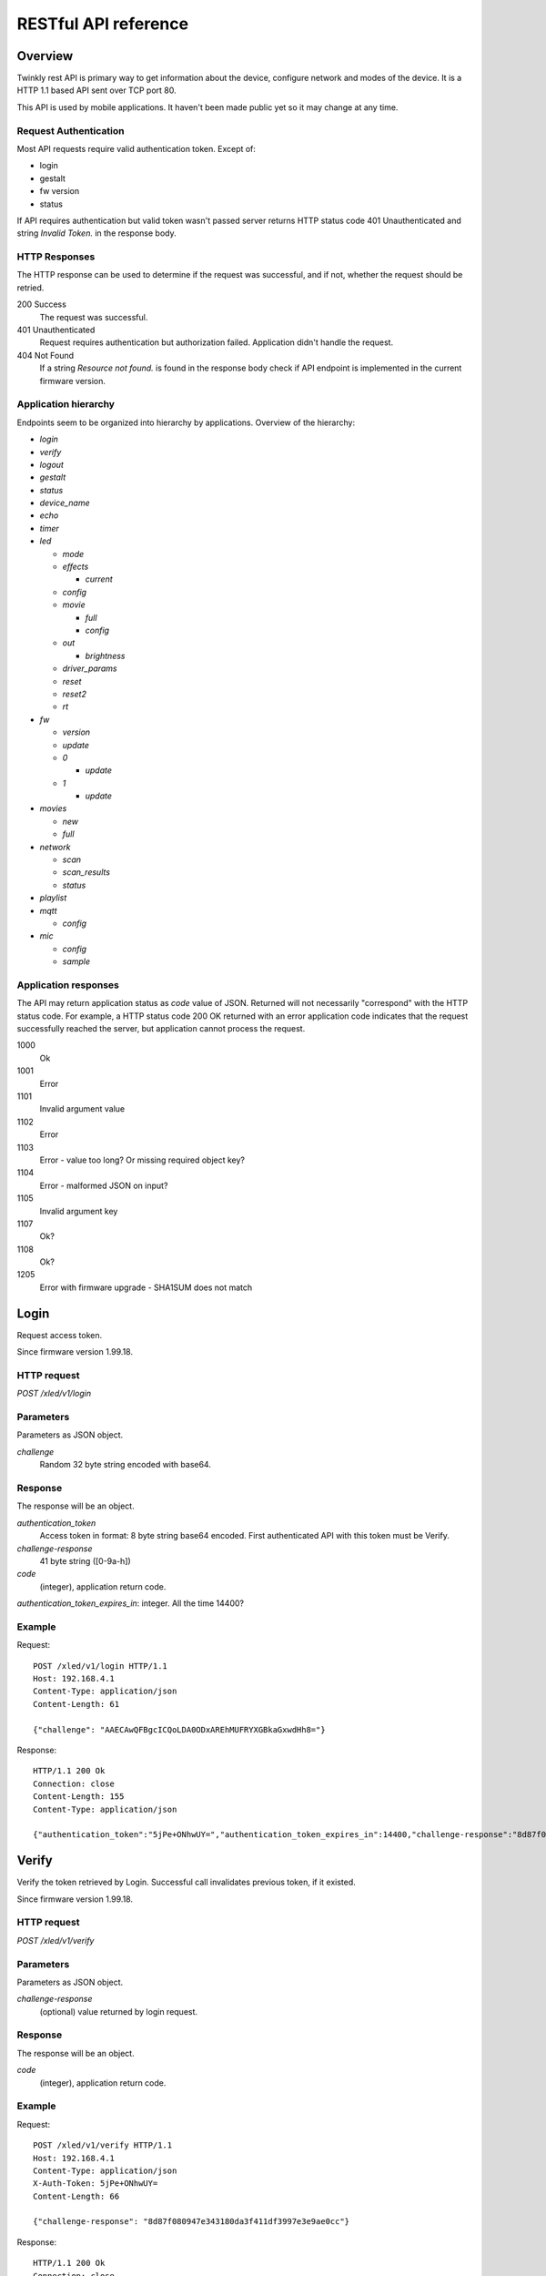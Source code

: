 RESTful API reference
=====================

Overview
--------

Twinkly rest API is primary way to get information about the device, configure network and modes of the device. It is a HTTP 1.1 based API sent over TCP port 80.

This API is used by mobile applications. It haven't been made public yet so it may change at any time.


Request Authentication
``````````````````````

Most API requests require valid authentication token. Except of:

* login
* gestalt
* fw version
* status

If API requires authentication but valid token wasn't passed server returns HTTP status code 401 Unauthenticated and string `Invalid Token.` in the response body.


HTTP Responses
``````````````

The HTTP response can be used to determine if the request was successful, and if not, whether the request should be retried.

200 Success
	The request was successful.

401 Unauthenticated
	Request requires authentication but authorization failed. Application didn't handle the request.

404 Not Found
	If a string `Resource not found.` is found in the response body check if API endpoint is implemented in the current firmware version.


Application hierarchy
`````````````````````

Endpoints seem to be organized into hierarchy by applications. Overview of the hierarchy:

* `login`
* `verify`
* `logout`
* `gestalt`
* `status`
* `device_name`
* `echo`
* `timer`
* `led`

  * `mode`
  * `effects`

    * `current`

  * `config`
  * `movie`

    * `full`
    * `config`

  * `out`

    * `brightness`

  * `driver_params`
  * `reset`
  * `reset2`
  * `rt`

* `fw`

  * `version`
  * `update`
  * `0`

    * `update`

  * `1`

    * `update`

* `movies`

  * `new`
  * `full`

* `network`

  * `scan`
  * `scan_results`
  * `status`

* `playlist`

* `mqtt`

  * `config`

* `mic`

  * `config`
  * `sample`

Application responses
`````````````````````

The API may return application status as `code` value of JSON. Returned will not necessarily "correspond" with the HTTP status code. For example, a HTTP status code 200 OK returned with an error application code indicates that the request successfully reached the server, but application cannot process the request.

1000
	Ok

1001
	Error

1101
	Invalid argument value

1102
	Error

1103
	Error - value too long? Or missing required object key?

1104
	Error - malformed JSON on input?

1105
	Invalid argument key

1107
	Ok?

1108
	Ok?

1205
	Error with firmware upgrade - SHA1SUM does not match


Login
-----

Request access token.

Since firmware version 1.99.18.

HTTP request
````````````

`POST /xled/v1/login`

Parameters
``````````

Parameters as JSON object.

`challenge`
	Random 32 byte string encoded with base64.


Response
````````

The response will be an object.

`authentication_token`
	Access token in format: 8 byte string base64 encoded. First authenticated API with this token must be Verify.

`challenge-response`
	41 byte string ([0-9a-h])

`code`
	(integer), application return code.

`authentication_token_expires_in`: integer. All the time 14400?


Example
````````

Request::

	POST /xled/v1/login HTTP/1.1
	Host: 192.168.4.1
	Content-Type: application/json
	Content-Length: 61

	{"challenge": "AAECAwQFBgcICQoLDA0ODxAREhMUFRYXGBkaGxwdHh8="}

Response::

	HTTP/1.1 200 Ok
	Connection: close
	Content-Length: 155
	Content-Type: application/json

	{"authentication_token":"5jPe+ONhwUY=","authentication_token_expires_in":14400,"challenge-response":"8d87f080947e343180da3f411df3997e3e9ae0cc","code":1000}


Verify
------

Verify the token retrieved by Login. Successful call invalidates previous token, if it existed.

Since firmware version 1.99.18.

HTTP request
````````````

`POST /xled/v1/verify`

Parameters
``````````

Parameters as JSON object.

`challenge-response`
	(optional) value returned by login request.

Response
````````

The response will be an object.

`code`
	(integer), application return code.


Example
````````

Request::

	POST /xled/v1/verify HTTP/1.1
	Host: 192.168.4.1
	Content-Type: application/json
	X-Auth-Token: 5jPe+ONhwUY=
	Content-Length: 66

	{"challenge-response": "8d87f080947e343180da3f411df3997e3e9ae0cc"}

Response::

	HTTP/1.1 200 Ok
	Connection: close
	Content-Length: 13
	Content-Type: application/json

	{"code":1000}


Logout
------

Probably invalidate access token. Doesn't work.

Since firmware version 1.99.18.

HTTP request
````````````

`POST /xled/v1/logout`

Response
````````

The response will be an object.

`code`
	(integer), application return code.

Example
````````

Request::

	POST /xled/v1/logout HTTP/1.1
	Host: 192.168.4.1
	Content-Type: application/json
	X-Auth-Token: 5jPe+ONhwUY=
	Content-Length: 2

	{}

Response::

	HTTP/1.1 200 Ok
	Connection: close
	Content-Length: 13
	Content-Type: application/json

	{"code":1000}


Device details
--------------

Gets information detailed information about the device.

Since firmware version 1.99.18.

HTTP request
````````````

`GET /xled/v1/gestalt`

Response
````````

The response will be an object.

For firmware family "D":

`product_name`
	(string) `Twinkly`
`product_version`
	(numeric string), e.g. "2"
`hardware_version`
	(numeric string), e.g. "6"
`bytes_per_led`
	(number), 4
`flash_size`
	(number), e.g. 16
`led_type`
	(number), e.g. 6
`led_version`
	(string) "1"
`product_code`
	(string), e.g. "TW105SEUP06"
`device_name`
	(string), name of the device - see section Device Name in Protocol details.
`rssi`
	(number), Received signal strength indication. Since firmware version: 2.1.0.
`uptime`
	(string) number as a string. Seconds since start. E.g. "60"
`hw_id`
	(string), see section Hardware ID in Protocol details.
`mac`
	(string) MAC address as six groups of two hexadecimal digits separated by colons (:).
`uuid`
	(string) UUID of the device. Since firmware version: 2.0.8. Device in family "D" has value 00000000-0000-0000-0000-000000000000.
`max_supported_led`
	(number), e.g. firmware family "D": 180 in firmware version 1.99.20, 224 in 1.99.24, 228 in 1.99.30, 255 in 2.0.0 and newer.
`base_leds_number`
	(number), e.g. 105
`number_of_led`
	(number), e.g. 105
`led_profile`
	(string) "RGB"
`frame_rate`
	(number), 25
`movie_capacity`
	(number), e.g. 719
`copyright`
	(string) "LEDWORKS 2017"
`code`
	(integer), application return code.

For firmware family "F" since firmware version 2.2.1:

`fw_family`
	(string) "F",
`product_name`
	(string) `Twinkly`
`hardware_version`
	(numeric string), "100"
`bytes_per_led`
	(number), 3
`flash_size`
	(number), 64
`led_type`
	(number), 14
`product_code`
	(string), e.g. "TWS250STP"
`device_name`
	(string), name of the device - see section Device Name in Protocol details.
`uptime`
	(string) number as a string. Miliseconds since start. E.g. "60000"
`hw_id`
	(string), see section Hardware ID in Protocol details.
`mac`
	(string) MAC address as six groups of two hexadecimal digits separated by colons (:). Address of a device in access point mode.
`uuid`
	(string) UUID of the device
`max_supported_led`
	(number), e.g. 510, since firmware version 2.4.14: 1020, since 2.4.22: 1200
`number_of_led`
	(number), e.g. 250
`led_profile`
	(string) "RGB"
`frame_rate`
	(number), e.g. 30.3, since firmware version 2.4.14: 17.86, since 2.4.16: 23.81, since 2.4.22: 25, since 2.4.30: 25.64, since 2.5.6: 24.
`measured_frame_rate`
	(number), e.g. 23.26. Since firmware version 2.5.6.
`movie_capacity`
	(number), e.g. 1984, since firmware version 2.4.14: 992
`copyright`
	(string) "LEDWORKS 2018"
`code`
	(integer), application return code.

For firmware family "G" since firmware version 2.4.21:

`fw_family`
	(string) "G",
`product_name`
	(string) `Twinkly`
`hardware_version`
	(numeric string), "100"
`flash_size`
	(number), 64
`led_type`
	(number), 12
`product_code`
	(string), e.g. "TWW210SPP" or "TWI190SPP"
`device_name`
	(string), name of the device - see section Device Name in Protocol details.
`uptime`
	(string) number as a string. Miliseconds since start. E.g. "60000"
`hw_id`
	(string), see section Hardware ID in Protocol details.
`mac`
	(string) MAC address as six groups of two hexadecimal digits separated by colons (:). Address of a device in access point mode.
`uuid`
	(string) UUID of the device
`max_supported_led`
	(number), e.g. 1200
`number_of_led`
	(number), e.g. 190 or 210
`led_profile`
	(string) "RGBW"
`frame_rate`
	(number), e.g. 28.57. Since firmware version 2.5.6: 24
`measured_frame_rate`
	(number), e.g. 27.78. Since firmware version 2.5.6.
`movie_capacity`
	(number), e.g. 992
`copyright`
	(string) "LEDWORKS 2018"
`wire_type`
    (integer), e.g. 1 or 4
`code`
	(integer), application return code.


Example
````````

Request::

	GET /xled/v1/gestalt HTTP/1.1
	Host: 192.168.4.1

Response from firmware family "D"::

	HTTP/1.1 200 Ok
	Connection: close
	Content-Length: 406
	Content-Type: application/json

	{"product_name":"Twinkly","product_version":"2","hardware_version":"6","flash_size":16,"led_type":6,"led_version":"1","product_code":"TW105SEUP06","device_name":"Twinkly_33AAFF","uptime":"60","hw_id":"0033aaff","mac":"5c:cf:7f:33:aa:ff","max_supported_led":224,"base_leds_number":105,"number_of_led":105,"led_profile":"RGB","frame_rate":25,"movie_capacity":719,"copyright":"LEDWORKS 2017","code":1000}

Response from firmware family "G"::

	HTTP/1.1 200 OK
	Server: esp-httpd/0.5
	Transfer-Encoding: chunked
	Content-Type: application/json

	{"product_name":"Twinkly","hardware_version":"100","bytes_per_led":4,"hw_id":"1cc190","flash_size":64,"led_type":12,"product_code":"TWI190SPP","fw_family":"G","device_name":"Twinkly_1CC190","uptime":"8107194","mac":"98:f4:ab:1c:c1:90","uuid":"E103C5A3-3398-4B77-AE1A-9D8998A5EB62","max_supported_led":1200,"number_of_led":190,"led_profile":"RGBW","frame_rate":28.57,"movie_capacity":992,"wire_type":4,"copyright":"LEDWORKS 2018","code":1000}


Get device name
---------------

Gets device name

Since firmware version 1.99.18.

HTTP request
````````````

`GET /xled/v1/device_name`

Response
````````

The response will be an object.

`name`
	(string) Device name.

`code`
	(integer), application return code.

Example
````````

Request::

	GET /xled/v1/device_name HTTP/1.1
	Host: 192.168.4.1
	X-Auth-Token: 5jPe+ONhwUY=

Response::

	HTTP/1.1 200 Ok
	Connection: close
	Content-Length: 37
	Content-Type: application/json

	{"name":"Twinkly_33AAFF","code":1000}


Set device name
---------------

Sets device name

Since firmware version 1.99.18.

HTTP request
````````````

`POST /xled/v1/device_name`

Parameters
``````````

Parameters as JSON object.

`name`
	(string) Desired device name. At most 32 characters.

Response
````````

The response will be an object.

`code`
	(integer), application return code. `1103` if too long.


Example
````````

Request::

	POST /xled/v1/device_name HTTP/1.1
	Host: 192.168.4.1
	Content-Type: application/json
	X-Auth-Token: 5jPe+ONhwUY=
	Content-Length: 26

	{"name": "Twinkly_33AAFF"}

Response::

	HTTP/1.1 200 Ok
	Connection: close
	Content-Length: 37
	Content-Type: application/json

	{"name":"Twinkly_33AAFF","code":1000}


Echo
----

Responds with requested message.

Since firmware version 1.99.18.

HTTP request
````````````

`POST /xled/v1/echo`

Parameters
``````````

Parameters must be an JSON object. There doesn't seem to be any requirement on a structure.

Response
````````

The response will be an object.

`code`
	(integer), application return code. Returns 1001 on error.
`json`
	(object), contents is the same as the request.

Example
````````

Request::

	POST /xled/v1/echo HTTP/1.1
	Host: 192.168.4.1
	Content-Type: application/json
	X-Auth-Token: 5jPe+ONhwUY=
	Content-Length: 23

	{"message": "Hello!"}}

Response::

	HTTP/1.1 200 Ok
	Connection: close
	Content-Length: 44
	Content-Type: application/json

	{"json":{"message":"Hello!"},"code":1000}


Get timer
---------

Gets time when lights should be turned on and time to turn them off.

Since firmware version 1.99.18.

HTTP request
````````````

`GET /xled/v1/timer`

Response
````````

The response will be an object.

`time_now`
	(integer) current time in seconds after midnight

`time_on`
	(number) time when to turn lights on in seconds after midnight. -1 if not set

`time_off`
	(number) time when to turn lights off in seconds after midnight. -1 if not set

`code`
	(integer), application return code. Since firmware family "G" version: 2.3.8 and family "F" version: 2.5.6.

Example
```````

Request::

	GET /xled/v1/timer HTTP/1.1
	Host: 192.168.4.1
	X-Auth-Token: 5jPe+ONhwUY=

Response::

	HTTP/1.1 200 Ok
	Connection: close
	Content-Length: 45
	Content-Type: application/json

	{"time_now":17083,"time_on":-1,"time_off":-1}

Set timer
---------

Sets time when lights should be turned on and time to turn them off.

Since firmware version 1.99.18.

HTTP request
````````````

`POST /xled/v1/timer`

Parameters
``````````

Parameters as JSON object.

`time_now`
	(integer) current time in seconds after midnight

`time_on`
	(number) time when to turn lights on in seconds after midnight. -1 if not set

`time_off`
	(number) time when to turn lights off in seconds after midnight. -1 if not set

Example
````````

Request to set current time to 2:00 AM, turn on lights at 1:00 AM and turn off at 4:00 AM::

	POST /xled/v1/timer HTTP/1.1
	Host: 192.168.4.1
	Content-Type: application/json
	X-Auth-Token: 5jPe+ONhwUY=
	Content-Length: 51

	{"time_now": 120, "time_on": 60, "time_off": 240}

Response::

	HTTP/1.1 200 Ok
	Connection: close
	Content-Length: 13
	Content-Type: application/json

	{"code":1000}


Get LED operation mode
-------------------------

Gets current LED operation mode.

Since firmware version 1.99.18.

HTTP request
````````````

`GET /xled/v1/led/mode`

Response
````````

The response will be an object.

`code`
	(integer), application return code.
`mode`
	(string) mode of operation.
`shop_mode`
	(integer), by default 0. Since firmware version 2.4.21.

Mode can be one of:

* `off` - lights are turned off
* `demo` - in demo mode
* `movie` - plays predefined or uploaded effect
* `rt` - receive effect in real time

Example
```````

Request::

	GET /xled/v1/led/mode HTTP/1.1
	Host: 192.168.4.1
	X-Auth-Token: 5jPe+ONhwUY=

Response::

	HTTP/1.1 200 OK
	Connection: close
	Content-Length: 28
	Content-Type: application/json

	{"mode":"movie","code":1000}

Set LED operation mode
----------------------

Changes LED operation mode.

Since firmware version 1.99.18.

HTTP request
````````````

`POST /xled/v1/led/mode`

Parameters
``````````

Parameters as JSON object.

`mode`
	(string) mode of operation.
`effect_id`
	(int), id of effect, e.g. 0. Set together with `mode: effect`.

Mode can be one of:

* `off` - turns off lights
* `demo` - starts predefined sequence of effects that are changed after few seconds
* `movie` - plays predefined or uploaded effect. If movie hasn't been set (yet) code 1104 is returned.
* `rt` - receive effect in real time
* `effect` - plays effect with `effect_id`
* `playlist` - plays a movie from a playlist. Since firmware version 2.5.6.

Response
````````

The response will be an object.

`code`
	(integer), application return code.

Example
````````

Request::

	POST /xled/v1/led/mode HTTP/1.1
	Host: 192.168.4.1
	Content-Type: application/json
	X-Auth-Token: 5jPe+ONhwUY=
	Content-Length: 15

	{"mode":"demo"}

Response::

	HTTP/1.1 200 Ok
	Connection: close
	Content-Length: 13
	Content-Type: application/json

	{"code":1000}


Get LED effects
---------------

Since firmware version 1.99.18.

HTTP request
````````````

`GET /xled/v1/led/effects`

Response
````````

The response will be an object.

`code`
	(integer), application return code.
`effects_number`
	(integer), e.g. 5 until firmware version 2.4.30 and 15 since firmware version 2.5.6.
`unique_ids`
	(array), since firmware version 2.5.6.

Item of `unique_ids` array is a UUID string. Default values are "00000000-0000-0000-0000-000000000001" up until "00000000-0000-0000-0000-00000000000F".


Example
````````
Request::

	GET /xled/v1/led/effects HTTP/1.1
	Host: 192.168.4.1
	Content-Type: application/json
	X-Auth-Token: 5jPe+ONhwUY=

Response::

    HTTP/1.1 200 Ok
    Connection: close
    Content-Length: 32
    Content-Type: application/json

    {"effects_number":5,"code":1000}


Get current LED effect
----------------------

Since firmware version 1.99.18.

HTTP request
````````````

`GET /xled/v1/led/effects/current`

Response
````````

The response will be an object.

`code`
	(integer), application return code.
`unique_id`
    (string), UUID. Since firmware version 2.5.6.
`effect_id`
	(integer), e.g. 0

Example
````````
Request::

	GET /xled/v1/led/effects/current HTTP/1.1
	Host: 192.168.4.1
	Content-Type: application/json
	X-Auth-Token: 5jPe+ONhwUY=

Response::

    HTTP/1.1 200 Ok
    Connection: close
    Content-Length: 27
    Content-Type: application/json

    {"effect_id":0,"code":1000}


Get LED config
--------------

Since firmware version 1.99.18.

HTTP request
````````````

`GET /xled/v1/led/config`

Response
````````

The response will be an object.

`strings`
	Array of objects
`code`
	(integer), application return code. Since firmware version: 1.99.20.

Item of strings array is object:

`first_led_id`
	(integer), e.g. 0
`length`
	(integer), e.g. 105

Example
```````

Request::

	GET /xled/v1/led/config HTTP/1.1
	Host: 192.168.4.1
	X-Auth-Token: 5jPe+ONhwUY=

Response from firmware family "D"::

	HTTP/1.1 200 Ok
	Connection: close
	Content-Length: 57
	Content-Type: application/json

	{"strings":[{"first_led_id":0,"length":105}],"code":1000}

Response from Icicle firmware family "G"::

	HTTP/1.1 200 OK
	Server: esp-httpd/0.5
	Transfer-Encoding: chunked
	Content-Type: application/json

	{"strings":[{"first_led_id":0,"length":95},{"first_led_id":95,"length":95}],"code":1000}

Set LED config
--------------

Since firmware version 1.99.18.

HTTP request
````````````

`POST /xled/v1/led/config`

Parameters
``````````

Parameters as JSON object.

`strings`
	Array of objects

Item of strings array is object:

`first_led_id`
	(integer), e.g. 0
`length`
	(integer), e.g. 105

Response
````````

The response will be an object.

`code`
	(integer), application return code.

Example
```````

Request::

	POST /xled/v1/led/config HTTP/1.1
	Host: 192.168.4.1
	X-Auth-Token: 5jPe+ONhwUY=
	Content-Type: application/json
	Content-Length: 45

	{"strings":[{"first_led_id":0,"length":100}]}

Response::

	HTTP/1.1 200 Ok
	Connection: close
	Content-Length: 13
	Content-Type: application/json

	{"code":1000}


Upload full movie
-----------------

Effect is received in body of the request with Content-Type application/octet-stream. If mode is `movie` it starts playing this effect.

Since firmware version 1.99.18.

HTTP request
````````````

`POST /xled/v1/led/movie/full`

Response
````````

The response will be an object.

`code`
	(integer), application return code.
`frames_number`
	(integer) number of received frames


Get LED movie config
--------------------

Since firmware version 1.99.18.

HTTP request
````````````

`GET /xled/v1/led/movie/config`

Response
````````

The response will be an object.

`frame_delay`
	(integer)
`leds_number`
	(integer) seems to be total number of LEDs to use
`loop_type`
	(integer), e.g. 0
`frames_number`
	(integer)
`sync`
	(object)
`mic`
    (object), since firmware family "G" version 2.4.21 until 2.4.30 and firmware family "F" version 2.4.14 until 2.4.30.
`code`
	(integer), application return code.

Contents of object `sync`:

`mode`
	(string), e.g. "none"
`slave_id`
	(string), e.g. "". Since firmware version 2.5.6 not available (only if empty?).
`master_id`
	(string), e.g. "". Since firmware version 2.5.6 not available (only if empty?).
`compat_mode`
	(number), default 0. Since firmware version 2.5.6.

Contents of object `mic`:

`filters`
	array of objects
`brightness_depth`
    (integer)
`hue_depth`
    (integer)
`value_depth`
    (integer)
`saturation_depth`
    (integer)

Example
```````

Request::

	GET /xled/v1/led/movie/config HTTP/1.1
	Host: 192.168.4.1
	X-Auth-Token: 5jPe+ONhwUY=

Response from firmware family "D"::

	HTTP/1.1 200 Ok
	Connection: close
	Content-Length: 134
	Content-Type: application/json

	{"frame_delay":40,"leds_number":105,"loop_type":0,"frames_number":325,"sync":{"mode":"none","slave_id":"","master_id":""},"code":1000}

Response from firmware family "G"::

	HTTP/1.1 200 OK
	Server: esp-httpd/0.5
	Transfer-Encoding: chunked
	Content-Type: application/json

	{"frame_delay":0,"leds_number":0,"loop_type":0,"frames_number":0,"sync":{"mode":"none","slave_id":"","master_id":""},"mic":{"filters":[],"brightness_depth":0,"hue_depth":0,"value_depth":0,"saturation_depth":0},"code":1000}

Set LED movie config
--------------------

Since firmware version 1.99.18.

HTTP request
````````````

`POST /xled/v1/led/movie/config`

Parameters
``````````

Parameters as JSON object.

`frame_delay`
	(integer) the delay in milliseconds between two consecutive frames. For *n* fps, this is *1000 / n*.

`leds_number`
	(integer) seems to be total number of LEDs to use

`frames_number`
	(integer)

Response
````````

The response will be an object.

`code`
	(integer), application return code.

Get current brightness
----------------------

Gets the current brightness level.

* For devices with firmware family "D" since version 2.3.5.
* For devices with firmware family "F" since 2.4.2.
* For devices with firmware family "G" since version 2.4.21.

HTTP request
````````````

`GET /xled/v1/led/out/brightness`

Response
````````

The response will be an object.

`code`
	(integer), application return code.
`mode`
	(string) one of "enabled" or "disabled".
`value`
	(integer) brightness level in range of 0..255

Mode string displays if the dimming is applied. The led shines at full
brightness regardless of what value is set if the `mode` is `disabled`.
Brightness level value seems to represent percent so 0 is dark and maximum
meaningful value is 100. Greater values doesn't seem to have any effect.


Example
```````

Request::

	GET /xled/v1/led/out/brightness HTTP/1.1
	Host: 192.168.4.1
	X-Auth-Token: 5jPe+ONhwUY=

Response::

	HTTP/1.1 200 Ok
	Connection: close
	Content-Length: 37
	Content-Type: application/json

	{"value":"100,"mode":"enabled","code":1000}

Set brightness
--------------

Since firmware version: 2.3.5.

HTTP request
````````````

`POST /xled/v1/led/out/brightness`

Parameters
``````````

Parameters as JSON object.

`mode`:
	(string) one of "enabled", "disabled"
`type`:
	(string) always "A"
`value`:
	(integer) brightness level in range of 0..255

When `mode` is "disabled" no dimming is applied and the led works at full
brightness. It is not necessary to submit all the parameters, basically it
would work if only `value` or `mode` is supplied. `type` parameter can be
omitted, and the only value seen on the wire was "A". Brightness level value
seems to represent percent so 0 is dark and maximum meaningful value is 100.
Greater values doesn't seem to have any effect.

Response
````````

The response will be an object.

`code`
	(integer), application return code.

Example
```````

Set the brightness level to 10%:

Request::

	POST /xled/v1/led/out/brightness HTTP/1.1
	Host: 192.168.4.1
	X-Auth-Token: 5jPe+ONhwUY=
	Content-Type: application/json
	Content-Length: 45

	{"mode":"enabled","type": "A","value": "100"}


Response::

	HTTP/1.1 200 Ok
	Connection: close
	Content-Length: 13

	{"code":1000}


Set LED driver parameters
-------------------------

Since firmware version 1.99.18.

HTTP request
````````````
`POST /xled/v1/led/driver_params`

Parameters
``````````

Parameters as JSON object.

`t0h`
	(integer)
`t0l`
    (integer)
`t1h`
    (integer)
`t1l`
    (integer)
`tendh`
    (integer)
`tendl`
    (integer)

Response
````````

The response will be an object.

`code`
	(integer), application return code


Reset LED
---------

HTTP request
````````````
`GET /xled/v1/led/reset`

Response
````````

The response will be an object.

`code`
	(integer), application return code.


Reset2 LED
----------

Maybe reboot?

HTTP request
````````````
`GET /xled/v1/led/reset2`

Response
````````

The response will be an object.

`code`
	(integer), application return code.


Send Realtime Frame
-------------------

Used by application during lights mapping.

Frame without any header is sent in the request with Content-Type application/octet-stream.

HTTP request
````````````
`POST /xled/v1/led/rt/frame`

Response
````````

The response will be an object.

`code`
	(integer), application return code.


Get firmware version
--------------------

Note: no authentication needed.

Since firmware version 1.99.18.

HTTP request
````````````

`GET /xled/v1/fw/version`

Response
````````

The response will be an object.

`code`
	(integer), application return code.

`version`
	(string)

Example
````````

Request::

	GET /xled/v1/fw/version HTTP/1.1
	Host: 192.168.4.1
	Accept: */*

Response::

	HTTP/1.1 200 Ok
	Connection: close
	Content-Length: 33
	Content-Type: application/json

	{"version":"1.99.24","code":1000}


Get Status
----------

Since firmware version 1.99.18.

HTTP request
````````````

`GET /xled/v1/status`

Response
````````

The response will be an object.

`code`
	(integer), application return code.

Example
````````

Request::

	GET /xled/v1/status HTTP/1.1
	Host: 192.168.4.1
	Content-Type: application/json

Response::

	HTTP/1.1 200 Ok
	Connection: close
	Content-Length: 13
	Content-Type: application/json

	{"code":1000}


Update firmware
---------------

Initiates firmware update.

Since firmware version 1.99.18.

HTTP request
````````````

`POST /xled/v1/fw/update`

Parameters
``````````

Parameters as JSON object.

`checksum`
	(object)

Checksum object parameters for generation I devices:

`stage0_sha1sum`
	(string) SHA1 digest of first stage

`stage1_sha1sum`
	(string) SHA1 digest of second stage

Checksum object parameters for generation II devices:

`stage0_sha1sum`
	(string) SHA1 digest of first stage

Response
````````

The response will be an object.

`code`
	(integer), application return code.

Example
````````

Request for generation I device::

	POST /xled/v1/fw/update HTTP/1.1
	X-Auth-Token: 5jPe+ONhwUY=
	Content-Type: application/json
	Content-Length: 134
	Host: 192.168.4.1

	{"checksum":{"stage0_sha1sum":"1c705292285a1a5b8558f7b39abd22c5550606b5","stage1_sha1sum":"ac691b8d4563dcdbb3f837bf3db2ebf56fe77fbe"}}

Response::

	HTTP/1.1 200 Ok
	Connection: close
	Content-Length: 13
	Content-Type: application/json

	{"code":1000}


Upload first stage of firmware
------------------------------

First stage of firmware is uploaded in body of the request with Content-Type application/octet-stream.

Since firmware version 1.99.18.

HTTP request
````````````

`POST /xled/v1/fw/0/update`

Response
````````

The response will be an object.

`code`
	(integer), application return code.

`sha1sum`
	SHA1 digest of uploaded firmware.


Upload second stage of firmware
-------------------------------

Second stage of firmware is uploaded in body of the request with Content-Type application/octet-stream.

Since firmware version 1.99.18.

Used only for generation I devices.

HTTP request
````````````

`POST /xled/v1/fw/1/update`

Response
````````

The response will be an object.

`code`
	(integer), application return code.

`sha1sum`
	SHA1 digest of uploaded firmware.


Get list of movies
------------------

Available since firmware version 2.5.6.

HTTP request
````````````

`GET /xled/v1/movies`

Response
````````

The response will be an object.

`code`
	(integer), application return code.
`movies`
	Array of objects
`available_frames`
	(integer), e.g. 992
`max_capacity`
	(integer), e.g. 992

Where each item of `movies` is an object.

`id`
	(integer), e.g. 0
`name`
	(string)
`unique_id`
	(string), UUID
`descriptor_type`
	(string), e.g "rgbw_raw" for firmware family "G" or "rgb_raw" for firmware family "F"
`leds_per_frame`
	(integer), e.g. 210
`frames_number`
	(integer), e.g. 4
`fps`
	(integer), e.g. 0

Example
````````

Request::

	GET /xled/v1/movies HTTP/1.1
	Host: 192.168.1.2
	X-Auth-Token: 5jPe+ONhwUY=

Response with empty list of movies::

	HTTP/1.1 200 OK
	Server: esp-httpd/0.5
	Transfer-Encoding: chunked
	Content-Type: application/json

	{"movies":[],"available_frames":992,"max_capacity":992,"code":1000}


Create new movie entry
----------------------

Available since firmware version 2.5.6.

HTTP request
````````````

`POST /xled/v1/movies/new`

Parameters
``````````

Parameters as JSON object.

`name`
	(string)
`unique_id`
	(string), UUID
`descriptor_type`
	(string), e.g "rgbw_raw",
`leds_per_frame`
	(integer), e.g. 210
`frames_number`
	(integer), e.g. 4
`fps`
	(integer), e.g. 0

Response
````````

The response will be an object.

`code`
	(integer), application return code.


Upload new movie to list of movies
----------------------------------

Available since firmware version 2.5.6.

Effect is received in body of the request with Content-Type application/octet-stream. This call must be preceeded by a call to `movies/new`.

HTTP request
````````````

`POST /xled/v1/movies/full`

Response
````````

The response will be an object.

`code`
	(integer), application return code.



Initiate WiFi network scan
--------------------------

Since firmware version 1.99.18.

HTTP request
````````````

`GET /xled/v1/network/scan`

Response
````````

The response will be an object.

`code`
	(integer), application return code.


Get results of WiFi network scan
--------------------------------

Since firmware version 1.99.18.

HTTP request
````````````

`GET /xled/v1/network/scan_results`

Response
````````

The response will be an object.

`code`
	(integer), application return code.

`networks`
	Array of objects

Item of networks array is object:

`ssid`
	(string)

`mac`
	(string)

`rssi`
	(number) negative number

`channel`
	(integer)

`enc`
	One of numbers 0 (Open), 1 (WEP), 2 (WPA-PSK), 3 (WPA2-PSK), 4 (WPA-PSK + WPA2-PSK), 5 (WPA2-EAP).


Response seems to correspond with `AT command CWLAP <https://github.com/espressif/ESP8266_AT/wiki/CWLAP>`_.


Get network status
------------------

Gets network mode operation.

Since firmware version 1.99.18.

HTTP request
````````````

`GET /xled/v1/network/status`

Response
````````
The response will be an object.

`mode`
	(enum) 1 or 2
`station`
	(object)
`ap`
	(object)
`code`
	(integer), application return code.

Contents of object `station` for firmware family "D":

`ssid`
	(string), SSID of a WiFi network to connect to
`ip`
	(string), IP address of the device
`gw`
	(string), IP address of the gateway
`mask`
	(string), subnet mask
`status`
	(integer), status of the network connection: 5 = connected, 255 = AP is used

Contents of object `station` for firmware family "G" since firmware version 2.4.21 and "F" since 2.2.1:

`ssid`
	(string), SSID of a WiFi network to connect to. If empty string is passed it defaults to prefix `ESP_` instead of `Twinkly_`.
`ip`
	(string), IP address of the device
`gw`
	(string), IP address of the gateway
`mask`
	(string), subnet mask

Contents of object `ap`:

`ssid`
	(string), SSID of the device
`channel`
	(integer), channel number
`ip`
	(string), IP address
`enc`
	(enum), 0 for no encryption, 2 for WPA1, 3 for WPA2, 4 for WPA1+WPA2
`ssid_hidden`
	(integer), default 0. Since firmware version 2.4.25.
`max_connection`
	(integer), default 4. Since firmware version 2.4.25.
`password_changed`
	(integer), either hidden or set to 1 if default password for AP was changed.

Example
````````

Request::

	GET /xled/v1/network/status HTTP/1.1
	Host: 192.168.1.2
	X-Auth-Token: 5jPe+ONhwUY=

Response::

	HTTP/1.1 200 Ok
	Connection: close
	Content-Length: 187
	Content-Type: application/json

	{"mode":1,"station":{"ssid":"home","ip":"192.168.1.2","gw":"192.168.1.1","mask":"255.255.255.0","status":5},"ap":{"ssid":"Twinkly_33AAFF","channel":11,"ip":"0.0.0.0","enc":0},"code":1000}


Set network status
------------------

Sets network mode operation.

Since firmware version 1.99.18.

HTTP request
````````````

`POST /xled/v1/network/status`

Parameters
``````````

Parameters as JSON object.

`mode`
	(enum), required: 1 or 2
`station`
	(object) optional, if mode set to 1 this parameter could provide additional details.
`ap`
	(object) optional, if mode set to 2 this parameter could provide additional details.


`station` object parameters:

`dhcp`
	(integer) 1

`ssid`
	(string) SSID of a WiFi network until firmare version 2.4.25

`encssid`
	(string) encrypted SSID of a WiFi network since firmare version 2.4.30.

`encpassword`
	(string) encrypted password.


`ap` object parameters:

`ssid`
	(string), required SSID of a WiFi network

`encpassword`
	(string), optional encrypted password.

`password`
    (string), optional plaintext password. Since firmware version 2.5.25 (?).

`enc`
	(enum), optional type of encryption. See above in Get network status. Defaults to 0 if not part of the request. If a request has `enc` value 1, get will return 0 as well.

`channel`
	(integer), optional

`ssid_hidden`
	(integer), optional, 0 to broadcast SSID, 1 to hide. Since firmware version 2.4.25.

`max_connection`
	(integer), optional, value from 1 to 4. Since firmware version 2.4.25.

Response
````````

The response will be an object.

`code`
	(integer), application return code.

Example
````````

Request to change network mode to client and connect to SSID "home" with password "Twinkly". Encoded with MAC address '5C:CF:7F:33:AA:FF'::

	POST /xled/v1/network/status HTTP/1.1
	Host: 192.168.4.1
	Content-Type: application/json
	X-Auth-Token: 5jPe+ONhwUY=
	Content-Length: 150

	{"mode":1,"station":{"ssid":"home","encpassword":"e4XXiiUhg4J1FnJEfUQ0BhIji2HGVk1NHU5vGCHfyclFdX6R8Nd9BSXVKS5nj2FXGU6SWv9CIzztfAvGgTGLUw==","dhcp":1}}

Request to change network mode to AP::

	POST /xled/v1/network/status HTTP/1.1
	Host: 192.168.1.100
	Content-Type: application/json
	X-Auth-Token: 5jPe+ONhwUY=
	Content-Length: 10

	{"mode":2}


Get MQTT configuration
----------------------

* For devices with firmware family "D" since version 2.0.22.
* For devices with firmware family "F" since version 2.4.2.
* For devices with firmware family "G" since version 2.4.21.

HTTP request
````````````
`GET /xled/v1/mqtt/config`

Response
````````

The response will be an object.

For firmware family "D":

`code`
	(integer), application return code.

`broker_host`
	(string), hostname of broker. By default `mqtt.twinkly.com`.

`broker_port`
	(integer), destination port of broker. By default "1883".

`client_id`
	(string), see section MQTT Client ID in Protocol details.

`encryption_key_set`
	(bool), by default "False"

`keep_alive_interval`
	(integer), by default "180".

`user`
	(string), by default "twinkly_noauth"

For firmware family "G" since firmware version 2.4.21 and "F" since 2.4.2:

`code`
	(integer), application return code.

`broker_host`
	(string), hostname of broker. By default `mqtt.twinkly.com`.

`broker_port`
	(integer), destination port of broker. By default "8883".

`client_id`
	(string), see section MQTT Client ID in Protocol details.

`keep_alive_interval`
	(integer), by default "60".

`user`
	(string), by default "twinkly32"

`password`
    (string), only in firmware family "F" since 2.4.2 until 2.4.14.

Example
````````

Request::

	GET /xled/v1/mqtt/config HTTP/1.1
	Host: 192.168.4.1
	Content-Type: application/json
	X-Auth-Token: mfqEJHHKJR8=

Response from firmware family "D"::

	HTTP/1.1 200 Ok
	Connection: close
	Content-Length: 169
	Content-Type: application/json

	{"broker_host":"mqtt.twinkly.com","broker_port":1883,"client_id":"5CCF7F33AAFF","user":"twinkly_noauth","keep_alive_interval":180,"encryption_key_set":false,"code":1000}

Response from firmware family "G"::

	HTTP/1.1 200 OK
	Server: esp-httpd/0.5
	Transfer-Encoding: chunked
	Content-Type: application/json

	{"broker_host":"mqtt.twinkly.com","broker_port":8883,"client_id":"98F4AB1CC190","user":"twinkly32","keep_alive_interval":60,"code":1000}


Set MQTT configuration
----------------------

Since firmware version: 2.0.22

HTTP request
````````````
`POST /xled/v1/mqtt/config`

Parameters
``````````

Parameters as JSON object.

For firmware family "D" since firmware version 2.0.22 and firmware family "G" since firmware version 2.4.21 and firmware family "F" since version 2.4.2:

`broker_host`
	(string), optional hostname of a broker

`client_id`
	(string), optional

`keep_alive_interval`
	(integer), optional

`user`
	(string), optional

Response
````````

The response will be an object.

`code`
	(integer), application return code.


Get playlist
------------

Available since firmware version 2.5.6.

HTTP request
````````````

`GET /xled/v1/playlist`

Response
````````

The response will be an object.

`code`
	(integer), application return code.
`entries`
	Array of objects

Where each item of `entries` is an object.

`duration`
	(integer), in seconds, e.g. 10
`unique_id`
	(string), UUID

Example
````````

Request::

	GET /xled/v1/movies HTTP/1.1
	Host: 192.168.1.2
	X-Auth-Token: 5jPe+ONhwUY=

Response::

	HTTP/1.1 200 OK
	Server: esp-httpd/0.5
	Transfer-Encoding: chunked
	Content-Type: application/json

	{"entries":[],"code":1000}


Get mic config
--------------

Since firmware version 2.4.2 until 2.4.30.

HTTP request
````````````

`GET /xled/v1/mic/config`

Response
````````

The response will be an object.

`filters`
	array of objects
`silence_threshold`
	(integer), default 0
`active_range`
	(integer), default 0
`brightness_depth`
    (integer), default 255
`hue_depth`
    (integer), default 255
`value_depth`
    (integer), default 255
`saturation_depth`
    (integer), default 255
`code`
	(integer), application return code.

Example
```````

Request::

	GET /xled/v1/mic/config HTTP/1.1
	Host: 192.168.4.1
	X-Auth-Token: 5jPe+ONhwUY=

Response::

	HTTP/1.1 200 OK
	Server: esp-httpd/0.5
	Transfer-Encoding: chunked
	Content-Type: application/json

	{"filters":[],"silence_threshold":0,"active_range":0,"brightness_depth":255,"hue_depth":255,"value_depth":255,"saturation_depth":255,"code":1000}


Get mic sample
--------------

Since firmware version 2.4.2 until 2.4.30.

HTTP request
````````````

`GET /xled/v1/mic/sample`

Response
````````

The response will be an object.

`sampled_value`
	(integer), e.g. 0
`code`
	(integer), application return code.

Example
```````

Request::

	GET /xled/v1/mic/sample HTTP/1.1
	Host: 192.168.4.1
	X-Auth-Token: 5jPe+ONhwUY=

Response::

	HTTP/1.1 200 OK
	Server: esp-httpd/0.5
	Transfer-Encoding: chunked
	Content-Type: application/json

	{"sampled_value":0,"code":1000}


Get summary
-----------

Since firmware version 2.5.6.

HTTP request
````````````

`GET /xled/v1/summary`

Response
````````

The response will be an object.

`led_mode`
	(object) corresponds to response of Get LED operation mode without `code`.

`timer`
	(object) corresponds to response of Get Timer without `code`.

`music`
	(object)

`music`
	Array of objects

`group`
	(object) corresponds to `sync` object from response of Get LED movie config without `code`.

`layout`
	(object)

`code`
	(integer), application return code.

Where `music` contains:

`enabled`
	(integer), e.g. 1

`active`
	(integer), e.g. 0

`current_driverset`
	(integer), e.g. 1


Where each item of `filters` is an object:

`filter`
	(string), one of "brightness", "hue", "saturation"

`config`
	(object)

Where `config` consists of:

`value`
	(integer), e.g. 0

`mode`
	(string), e.g. "disabled"

Object `layout` consists of:

`uuid`
	(string) UUID
